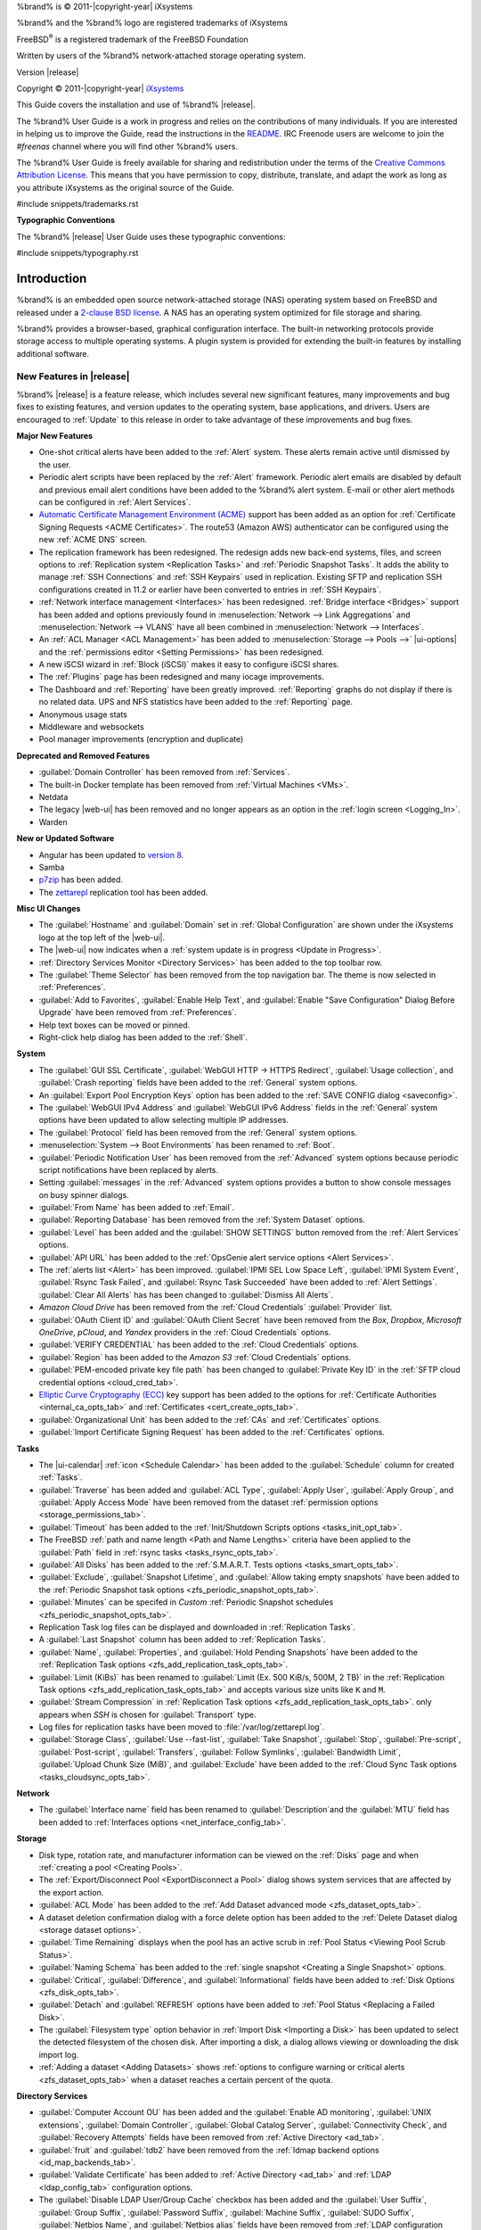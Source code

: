 %brand% is © 2011-|copyright-year| iXsystems

%brand% and the %brand% logo are registered trademarks of iXsystems

FreeBSD\ :sup:`®` is a registered trademark of the FreeBSD Foundation

Written by users of the %brand% network-attached storage operating
system.

Version |release|

Copyright © 2011-|copyright-year|
`iXsystems <https://www.ixsystems.com/>`__


.. raw:: latex

   \par--TABLEOFCONTENTS--\par
   \pagestyle{frontmatter}
   \section*{Welcome}\addcontentsline{toc}{section}{Welcome}


This Guide covers the installation and use of %brand% |release|.

The %brand% User Guide is a work in progress and relies on the
contributions of many individuals. If you are interested in helping us
to improve the Guide, read the instructions in the `README
<https://github.com/freenas/freenas-docs/blob/master/README.md>`__.
IRC Freenode users are welcome to join the *#freenas* channel
where you will find other %brand% users.

The %brand% User Guide is freely available for sharing and
redistribution under the terms of the
`Creative Commons Attribution
License <https://creativecommons.org/licenses/by/3.0/>`__.
This means that you have permission to copy, distribute, translate,
and adapt the work as long as you attribute iXsystems as the original
source of the Guide.


#include snippets/trademarks.rst


.. raw:: latex

   \pagebreak
   \section*{Typographic Conventions}
   \addcontentsline{toc}{section}{Typographic Conventions}


**Typographic Conventions**

The %brand% |release| User Guide uses these typographic conventions:


#include snippets/typography.rst


.. raw:: latex

   \pagestyle{frontmatter}


.. _Introduction:

Introduction
============

.. raw:: latex

   \pagestyle{normal}

%brand% is an embedded open source network-attached storage (NAS)
operating system based on FreeBSD and released under a
`2-clause BSD license
<https://opensource.org/licenses/BSD-2-Clause>`__.
A NAS has an operating system optimized for file storage and sharing.

%brand% provides a browser-based, graphical configuration interface.
The built-in networking protocols provide storage access to multiple
operating systems. A plugin system is provided for extending the
built-in features by installing additional software.


.. _New Features in |release|:

New Features in |release|
-------------------------

%brand%  |release| is a feature release, which includes several new
significant features, many improvements and bug fixes to existing
features, and version updates to the operating system, base
applications, and drivers. Users are encouraged to :ref:`Update` to
this release in order to take advantage of these improvements and bug
fixes.

**Major New Features**

* One-shot critical alerts have been added to the :ref:`Alert` system.
  These alerts remain active until dismissed by the user.

* Periodic alert scripts have been replaced by the :ref:`Alert`
  framework. Periodic alert emails are disabled by default and previous
  email alert conditions have been added to the %brand% alert system.
  E-mail or other alert methods can be configured in
  :ref:`Alert Services`.

* `Automatic Certificate Management Environment (ACME) <https://ietf-wg-acme.github.io/acme/draft-ietf-acme-acme.html>`__
  support has been added as an option for
  :ref:`Certificate Signing Requests <ACME Certificates>`. The route53
  (Amazon AWS) authenticator can be configured using the new
  :ref:`ACME DNS` screen.

* The replication framework has been redesigned. The redesign adds new
  back-end systems, files, and screen options to
  :ref:`Replication system <Replication Tasks>` and
  :ref:`Periodic Snapshot Tasks`. It adds the ability to manage
  :ref:`SSH Connections` and :ref:`SSH Keypairs` used in replication.
  Existing SFTP and replication SSH configurations created in 11.2 or
  earlier have been converted to entries in :ref:`SSH Keypairs`.

* :ref:`Network interface management <Interfaces>` has been
  redesigned. :ref:`Bridge interface <Bridges>` support has been added
  and options previously found in
  :menuselection:`Network --> Link Aggregations` and
  :menuselection:`Network --> VLANS` have all been combined in
  :menuselection:`Network --> Interfaces`.

* An :ref:`ACL Manager <ACL Management>` has been added to
  :menuselection:`Storage --> Pools -->` |ui-options| and the
  :ref:`permissions editor <Setting Permissions>` has been
  redesigned. 

* A new iSCSI wizard in :ref:`Block (iSCSI)` makes it easy to configure
  iSCSI shares.

* The :ref:`Plugins` page has been redesigned and many iocage improvements.

* The Dashboard and :ref:`Reporting` have been greatly improved.
  :ref:`Reporting` graphs do not display if there is no related data.
  UPS and NFS statistics have been added to the :ref:`Reporting` page.

* Anonymous usage stats

* Middleware and websockets

* Pool manager improvements (encryption and duplicate)

**Deprecated and Removed Features**

* :guilabel:`Domain Controller` has been removed from
  :ref:`Services`.

* The built-in Docker template has been removed from
  :ref:`Virtual Machines <VMs>`.


* Netdata

* The legacy |web-ui| has been removed and no longer appears as an option
  in the :ref:`login screen <Logging_In>`.

* Warden

**New or Updated Software**

* Angular has been updated to
  `version 8 <https://blog.angular.io/version-8-of-angular-smaller-bundles-cli-apis-and-alignment-with-the-ecosystem-af0261112a27>`__.

* Samba

* `p7zip <http://p7zip.sourceforge.net/>`__ has been added.

* The `zettarepl <https://github.com/freenas/zettarepl>`__ replication
  tool has been added.

**Misc UI Changes**

* The :guilabel:`Hostname` and :guilabel:`Domain` set in
  :ref:`Global Configuration` are shown under the iXsystems logo at the
  top left of the |web-ui|.

* The |web-ui| now indicates when a
  :ref:`system update is in progress <Update in Progress>`.

* :ref:`Directory Services Monitor <Directory Services>` has been added
  to the top toolbar row.

* The :guilabel:`Theme Selector` has been removed from the top
  navigation bar. The theme is now selected in :ref:`Preferences`.

* :guilabel:`Add to Favorites`, :guilabel:`Enable Help Text`, and
  :guilabel:`Enable "Save Configuration" Dialog Before Upgrade` have
  been removed from :ref:`Preferences`.

* Help text boxes can be moved or pinned.

* Right-click help dialog has been added to the :ref:`Shell`.

**System**

* The :guilabel:`GUI SSL Certificate`,
  :guilabel:`WebGUI HTTP -> HTTPS Redirect`,
  :guilabel:`Usage collection`, and :guilabel:`Crash reporting` fields
  have been added to the :ref:`General` system options.

* An :guilabel:`Export Pool Encryption Keys` option has been added to
  the :ref:`SAVE CONFIG dialog <saveconfig>`.

* The :guilabel:`WebGUI IPv4 Address` and :guilabel:`WebGUI IPv6 Address`
  fields in the :ref:`General` system options have been updated to allow
  selecting multiple IP addresses.

* The :guilabel:`Protocol` field has been removed from the :ref:`General`
  system options.

* :menuselection:`System --> Boot Environments`
  has been renamed to :ref:`Boot`.

* :guilabel:`Periodic Notification User` has been removed from the
  :ref:`Advanced` system options because periodic script notifications
  have been replaced by alerts.

* Setting :guilabel:`messages` in the :ref:`Advanced` system options
  provides a button to show console messages on busy spinner dialogs.

* :guilabel:`From Name` has been added to :ref:`Email`.

* :guilabel:`Reporting Database` has been removed from the
  :ref:`System Dataset` options.

* :guilabel:`Level` has been added and the :guilabel:`SHOW SETTINGS`
  button removed from the :ref:`Alert Services` options.

* :guilabel:`API URL` has been added to the
  :ref:`OpsGenie alert service options <Alert Services>`.

* The :ref:`alerts list <Alert>` has been improved.
  :guilabel:`IPMI SEL Low Space Left`, :guilabel:`IPMI System Event`,
  :guilabel:`Rsync Task Failed`, and :guilabel:`Rsync Task Succeeded`
  have been added to :ref:`Alert Settings`. :guilabel:`Clear All Alerts`
  has has been changed to :guilabel:`Dismiss All Alerts`.

* *Amazon Cloud Drive* has been removed from the
  :ref:`Cloud Credentials` :guilabel:`Provider` list.

* :guilabel:`OAuth Client ID` and :guilabel:`OAuth Client Secret`
  have been removed from the *Box*, *Dropbox*, *Microsoft
  OneDrive*, *pCloud*, and *Yandex* providers in the
  :ref:`Cloud Credentials` options.

* :guilabel:`VERIFY CREDENTIAL` has been added to the
  :ref:`Cloud Credentials` options.

* :guilabel:`Region` has been added to the *Amazon S3*
  :ref:`Cloud Credentials` options.

* :guilabel:`PEM-encoded private key file path` has been changed to
  :guilabel:`Private Key ID` in the
  :ref:`SFTP cloud credential options <cloud_cred_tab>`.

* `Elliptic Curve Cryptography (ECC) <https://en.wikipedia.org/wiki/Elliptic-curve_cryptography>`__
  key support has been added to the options for
  :ref:`Certificate Authorities <internal_ca_opts_tab>` and
  :ref:`Certificates <cert_create_opts_tab>`.

* :guilabel:`Organizational Unit` has been added to the
  :ref:`CAs` and :ref:`Certificates` options.

* :guilabel:`Import Certificate Signing Request` has been added to the
  :ref:`Certificates` options.

**Tasks**

* The |ui-calendar| :ref:`icon <Schedule Calendar>` has been added to
  the :guilabel:`Schedule` column for created :ref:`Tasks`.

* :guilabel:`Traverse` has been added and :guilabel:`ACL Type`, :guilabel:`Apply User`,
  :guilabel:`Apply Group`, and :guilabel:`Apply Access Mode` have
  been removed from the dataset
  :ref:`permission options <storage_permissions_tab>`.

* :guilabel:`Timeout` has been added to the
  :ref:`Init/Shutdown Scripts options <tasks_init_opt_tab>`.

* The FreeBSD :ref:`path and name length <Path and Name Lengths>`
  criteria have been applied to the :guilabel:`Path` field in
  :ref:`rsync tasks <tasks_rsync_opts_tab>`.

* :guilabel:`All Disks` has been added to the
  :ref:`S.M.A.R.T. Tests options <tasks_smart_opts_tab>`.

* :guilabel:`Exclude`, :guilabel:`Snapshot Lifetime`, and
  :guilabel:`Allow taking empty snapshots` have been added to the
  :ref:`Periodic Snapshot task options <zfs_periodic_snapshot_opts_tab>`.

* :guilabel:`Minutes` can be specifed in *Custom*
  :ref:`Periodic Snapshot schedules <zfs_periodic_snapshot_opts_tab>`.

* Replication Task log files can be displayed and downloaded in
  :ref:`Replication Tasks`.

* A :guilabel:`Last Snapshot` column has been added to
  :ref:`Replication Tasks`.

* :guilabel:`Name`, :guilabel:`Properties`, and
  :guilabel:`Hold Pending Snapshots` have been added to the
  :ref:`Replication Task options <zfs_add_replication_task_opts_tab>`.

* :guilabel:`Limit (KiBs)` has been renamed to
  :guilabel:`Limit (Ex. 500 KiB/s, 500M, 2 TB)` in the
  :ref:`Replication Task options <zfs_add_replication_task_opts_tab>`
  and accepts various size units like :literal:`K` and :literal:`M`.

* :guilabel:`Stream Compression` in
  :ref:`Replication Task options <zfs_add_replication_task_opts_tab>`.
  only appears when *SSH* is chosen for :guilabel:`Transport`
  type.

* Log files for replication tasks have been moved to
  :file:`/var/log/zettarepl.log`.

* :guilabel:`Storage Class`, :guilabel:`Use --fast-list`,
  :guilabel:`Take Snapshot`, :guilabel:`Stop`, :guilabel:`Pre-script`,
  :guilabel:`Post-script`, :guilabel:`Transfers`,
  :guilabel:`Follow Symlinks`, :guilabel:`Bandwidth Limit`,
  :guilabel:`Upload Chunk Size (MiB)`, and :guilabel:`Exclude` have been
  added to the
  :ref:`Cloud Sync Task options <tasks_cloudsync_opts_tab>`.

**Network**

* The :guilabel:`Interface name` field has been renamed to
  :guilabel:`Description`and the :guilabel:`MTU` field has been added to
  :ref:`Interfaces options <net_interface_config_tab>`.

**Storage**

* Disk type, rotation rate, and manufacturer information can be viewed
  on the :ref:`Disks` page and when :ref:`creating a pool <Creating Pools>`.

* The :ref:`Export/Disconnect Pool <ExportDisconnect a Pool>` dialog
  shows system services that are affected by the export action.

* :guilabel:`ACL Mode` has been added to the
  :ref:`Add Dataset advanced mode <zfs_dataset_opts_tab>`.

* A dataset deletion confirmation dialog with a force delete option has
  been added to the :ref:`Delete Dataset dialog <storage dataset options>`.

* :guilabel:`Time Remaining` displays when the pool has an active scrub
  in :ref:`Pool Status <Viewing Pool Scrub Status>`.

* :guilabel:`Naming Schema` has been added to the
  :ref:`single snapshot <Creating a Single Snapshot>` options.

* :guilabel:`Critical`, :guilabel:`Difference`, and
  :guilabel:`Informational` fields have been added to
  :ref:`Disk Options <zfs_disk_opts_tab>`.

* :guilabel:`Detach` and :guilabel:`REFRESH` options have been added to
  :ref:`Pool Status <Replacing a Failed Disk>`.

* The :guilabel:`Filesystem type` option behavior in
  :ref:`Import Disk <Importing a Disk>` has been updated to select the
  detected filesystem of the chosen disk. After importing a disk, a
  dialog allows viewing or downloading the disk import log.

* :ref:`Adding a dataset <Adding Datasets>` shows
  :ref:`options to configure warning or critical alerts <zfs_dataset_opts_tab>`
  when a dataset reaches a certain percent of the quota.

**Directory Services**

* :guilabel:`Computer Account OU` has been added and the
  :guilabel:`Enable AD monitoring`, :guilabel:`UNIX extensions`,
  :guilabel:`Domain Controller`, :guilabel:`Global Catalog Server`,
  :guilabel:`Connectivity Check`, and :guilabel:`Recovery Attempts` fields
  have been removed from :ref:`Active Directory <ad_tab>`.

* :guilabel:`fruit` and :guilabel:`tdb2` have been removed from the
  :ref:`Idmap backend options <id_map_backends_tab>`.

* :guilabel:`Validate Certificate` has been added to
  :ref:`Active Directory <ad_tab>` and :ref:`LDAP <ldap_config_tab>`
  configuration options.

* The :guilabel:`Disable LDAP User/Group Cache` checkbox has been added
  and the :guilabel:`User Suffix`, :guilabel:`Group Suffix`,
  :guilabel:`Password Suffix`, :guilabel:`Machine Suffix`,
  :guilabel:`SUDO Suffix`, :guilabel:`Netbios Name`, and
  :guilabel:`Netbios alias` fields have been removed from
  :ref:`LDAP configuration options <ldap_config_tab>`.

* The :guilabel:`Hostname` in :ref:`LDAP` supports multiple hostnames as
  a failover priority list.

**Sharing**

* :guilabel:`Enable Shadow Copies` has been added to the
  :ref:`Windows Shares (SMB) options <smb_share_opts_tab>`.
  :guilabel:`Default Permissions` has been removed from
  :ref:`Windows (SMB) Shares` as permissions are now configured using
  :ref:`ACL manager <ACL Management>`.

* The *acl_tdb*, *acl_xattr*, *aio_fork*, *cacheprime*, *commit*,
  *expand_msdfs*, *linux_xfs_sgid*, *netatalk*, *posix_eadb*,
  *shadow_copy*, *streams_depot*, *syncops*, and *xattr_tdb*
  :ref:`VFS objects <avail_vfs_objects_tab>` have been removed.

**Services**

* :guilabel:`Email` has been removed from the
  :ref:`S.M.A.R.T. Service Options <S.M.A.R.T.>`. S.M.A.R.T. alerts are
  configured as part of an :ref:`alert service <Alert Services>`. Note
  that email addresses previously configured to receive S.M.A.R.T. alerts
  now receive all %brand% :ref:`alerts <Alert>`.

* :guilabel:`Time Server for Domain`, :guilabel:`File Mask`,
  :guilabel:`Directory Mask`, :guilabel:`Allow Empty Password`,
  :guilabel:`DOS Charset`, and :guilabel:`Allow Execute Always`
  have been removed from the
  :ref:`SMB service options <global_smb_config_opts_tab>`.

* :guilabel:`Unix Extensions`, :guilabel:`Domain logons`, and
  :guilabel:`Obey pam restrictions` have been removed from the
  :ref:`SMB services options <global_smb_config_opts_tab>`.
  These options are now dynamically enabled.

* :guilabel:`Expose zilstat via SNMP` has been added to the
  :ref:`SNMP service options <snmp_config_opts_tab>`.

* :guilabel:`Host Sync` has been added to the
  :ref:`UPS service options <ups_config_opts_tab>` and search 
  functionality has been added to :guilabel:`Driver`.

* UPS events now generate :ref:`Alerts <Alert>`.

* `NUT <http://networkupstools.org/>`__ (Network UPS Tools) now listens
  on :literal:`::1` (IPv6 localhost) in addition to 127.0.0.1 (IPv4
  localhost).

**Virtual Machines**

* Grub boot loader support has been added for virtual machines that will
  not boot with other loaders.

* :guilabel:`Description` and :guilabel:`System Clock` have been added
  to the :ref:`Virtual Machines wizard <vms_add_opts_tab>`. The Wizard
  now displays system memory and
  :guilabel:`Delay VM boot Until VNC Connects` has
  been added to the first step of the Wizard.

* An optional, custom name can be specifed when
  :ref:`cloning Virtual Machines <VMs>`.

* Log files for each VM are stored in
  :file:`/var/log/vm/`. Log files have the same name as the VM.

**Plugins and Jails**

* Repo selection, :guilabel:`REFRESH INDEX`, and
  :guilabel:`POST INSTALL NOTES` have been added to :ref:`Plugins`. 

* :ref:`Template jails <Creating Template Jails>` can now be
  created from the |web-ui|.

* :guilabel:`allow_vmm`, :guilabel:`allow_mount_fusefs`,
  :guilabel:`ip_hostname`, :guilabel:`assign_localhost`,
  :guilabel:`Autoconfigure IPv6 with rtsold`, :guilabel:`NAT`,
  and :guilabel:`nat_forwards` options have been added in
  :ref:`Advanced Jail Creation`.

* :guilabel:`ip6_saddrsel` and :guilabel:`ip4_saddresel` in
  :ref:`Advanced Jail Creation`
  have been renamed to :guilabel:`ip6.saddrsel` and
  :guilabel:`ip4.saddresel`.

* Log files for jail status and command output are stored in
  :file:`/var/log/iocage.log`.

.. _Path and Name Lengths:

Path and Name Lengths
---------------------

#include snippets/pathlengths.rst


.. _Using the Web Interface:

Using the |Web-UI|
------------------

#include snippets/usingui.rst


.. index:: Hardware Recommendations
.. _Hardware Recommendations:

Hardware Recommendations
------------------------

%brand% |release| is based on FreeBSD 11.2 and supports the same
hardware found in the
`FreeBSD Hardware Compatibility List
<https://www.freebsd.org/releases/11.2R/hardware.html>`__.
Supported processors are listed in section
`2.1 amd64
<https://www.freebsd.org/releases/11.2R/hardware.html#proc>`__.
%brand% is only available for 64-bit processors. This architecture is
called *amd64* by AMD and *Intel 64* by Intel.

.. note:: %brand% boots from a GPT partition. This means that the
   system BIOS must be able to boot using either the legacy BIOS
   firmware interface or EFI.

Actual hardware requirements vary depending on the usage of the
%brand% system. This section provides some starter guidelines. The
`FreeNAS® Hardware Forum
<https://forums.freenas.org/index.php?forums/hardware.18/>`__
has performance tips from %brand% users and is a place to post
questions regarding the hardware best suited to meet specific
requirements.
`Hardware Recommendations
<https://forums.freenas.org/index.php?resources/hardware-recommendations-guide.12/>`__
gives detailed recommendations for system components, with the
`FreeNAS® Quick Hardware Guide
<https://forums.freenas.org/index.php?resources/freenas%C2%AE-quick-hardware-guide.7/>`__
providing short lists of components for various configurations.
`Building, Burn-In, and Testing your FreeNAS® system
<https://forums.freenas.org/index.php?threads/building-burn-in-and-testing-your-freenas-system.17750/>`__
has detailed instructions on testing new hardware.


.. _RAM:

RAM
~~~

The best way to get the most out of a %brand% system is to install
as much RAM as possible. More RAM allows ZFS to provide better
performance. The
`FreeNAS® Forums <https://forums.freenas.org/index.php>`__
provide anecdotal evidence from users on how much performance can be
gained by adding more RAM.

General guidelines for RAM:

* **A minimum of 8 GiB of RAM is required.**

  Additional features require additional RAM, and large amounts of
  storage require more RAM for cache. An old, somewhat overstated
  guideline is 1 GiB of RAM per terabyte of disk capacity.

* To use Active Directory with many users, add an additional 2 GiB of
  RAM for the winbind internal cache.

* For iSCSI, install at least 16 GiB of RAM if performance is not
  critical, or at least 32 GiB of RAM if good performance is a
  requirement.

* :ref:`Jails` are very memory-efficient, but can still use memory
  that would otherwise be available for ZFS. If the system will be
  running many jails, or a few resource-intensive jails, adding 1 to 4
  additional gigabytes of RAM can be helpful. This memory is shared by
  the host and will be used for ZFS when not being used by jails.

* :ref:`Virtual Machines <VMs>` require additional RAM beyond any
  amounts listed here. Memory used by virtual machines is not
  available to the host while the VM is running, and is not included
  in the amounts described above. For example, a system that will be
  running two VMs that each need 1 GiB of RAM requires an additional 2
  GiB of RAM.

* When installing %brand% on a headless system, disable the shared
  memory settings for the video card in the BIOS.

* For ZFS deduplication, ensure the system has at least 5 GiB of RAM
  per terabyte of storage to be deduplicated.


If the hardware supports it, install ECC RAM. While more expensive,
ECC RAM is highly recommended as it prevents in-flight corruption of
data before the error-correcting properties of ZFS come into play,
thus providing consistency for the checksumming and parity
calculations performed by ZFS. If your data is important, use ECC RAM.
This
`Case Study
<http://research.cs.wisc.edu/adsl/Publications/zfs-corruption-fast10.pdf>`__
describes the risks associated with memory corruption.

Do not use %brand% to store data without at least 8 GiB of RAM. Many
users expect %brand% to function with less memory, just at reduced
performance.  The bottom line is that these minimums are based on
feedback from many users. Requests for help in the forums or IRC are
sometimes ignored when the installed system does not have at least 8
GiB of RAM because of the abundance of information that %brand% may not
behave properly with less memory.


.. _The Operating System Device:

The Operating System Device
~~~~~~~~~~~~~~~~~~~~~~~~~~~

The %brand% operating system is installed to at least one device that
is separate from the storage disks. The device can be a SSD or
|usb-stick|. Installation to a hard drive is
discouraged as that drive is then not available for data storage.

.. note:: To write the installation file to a |usb-stick|, **two** USB
   ports are needed, each with an inserted USB device. One |usb-stick|
   contains the installer, while the other |usb-stick| is the
   destination for the %brand% installation. Be careful to select
   the correct USB device for the %brand% installation. %brand% cannot
   be installed onto the same device that contains the installer.
   After installation, remove the installer |usb-stick|. It might also
   be necessary to adjust the BIOS configuration to boot from the new
   %brand% |os-device|.

When determining the type and size of the target device where %brand%
is to be installed, keep these points in mind:

- The absolute *bare minimum* size is 8 GiB. That does not provide much
  room. The *recommended* minimum is 16 GiB. This provides room for the
  operating system and several boot environments created by updates.
  More space provides room for more boot environments and 32 GiB or
  more is preferred.

- SSDs (Solid State Disks) are fast and reliable, and make very good
  %brand% operating system devices. Their one disadvantage is that
  they require a disk connection which might be needed for storage
  disks.

  Even a relatively large SSD (120 or 128 GiB) is useful as a boot
  device. While it might appear that the unused space is wasted, that
  space is instead used internally by the SSD for wear leveling. This
  makes the SSD last longer and provides greater reliability.

- When planning to add your own boot environments, budget about 1 GiB
  of storage per boot environment. Consider deleting older boot
  environments after making sure they are no longer needed. Boot
  environments can be created and deleted using
  :menuselection:`System --> Boot`.

- Use quality, name-brand |usb-sticks|, as ZFS will quickly reveal
  errors on cheap, poorly-made sticks.

- For a more reliable boot disk, use two identical devices and select
  them both during the installation. This will create a mirrored boot
  device.

.. note:: Current versions of %brand% run directly from the operating
   system device. Early versions of %brand% ran from RAM, but that has
   not been the case for years.

.. _Storage Disks and Controllers:

Storage Disks and Controllers
~~~~~~~~~~~~~~~~~~~~~~~~~~~~~

The `Disk section
<https://www.freebsd.org/releases/11.2R/hardware.html#disk>`__
of the FreeBSD Hardware List lists the supported disk controllers. In
addition, support for 3ware 6 Gbps RAID controllers has been added
along with the CLI utility :command:`tw_cli` for managing 3ware RAID
controllers.

%brand% supports hot pluggable drives. Using this feature requires
enabling AHCI in the BIOS.

Reliable disk alerting and immediate reporting of a failed drive can
be obtained by using an HBA such as an Broadcom MegaRAID controller or
a 3Ware twa-compatible controller.

.. note:: Upgrading the firmware of Broadcom SAS HBAs to the latest
   version is recommended.

.. index:: Highpoint RAID

Some Highpoint RAID controllers do not support pass-through of
S.M.A.R.T. data or other disk information, potentially including disk
serial numbers. It is best to use a different disk controller with
%brand%.


.. index:: Dell PERC H330, Dell PERC H730

.. note:: The system is configured to prefer the
   `mrsas(4) <https://www.freebsd.org/cgi/man.cgi?query=mrsas>`__
   driver for controller cards like the Dell PERC H330 and H730 which
   are supported by several drivers. Although not recommended, the
   `mfi(4) <https://www.freebsd.org/cgi/man.cgi?query=mfi>`__
   driver can be used instead by removing the loader
   :ref:`Tunable <Tunables>`: :literal:`hw.mfi.mrsas_enable` or
   setting the :literal:`Value` to *0*.


Suggestions for testing disks before adding them to a RAID array can
be found in this
`forum post
<https://forums.freenas.org/index.php?threads/checking-new-hdds-in-raid.12082/#post-55936>`__.
Additionally, `badblocks <https://linux.die.net/man/8/badblocks>`__ is
installed with %brand% for testing disks.

If the budget allows optimization of the disk subsystem, consider the
read/write needs and RAID requirements:

* For steady, non-contiguous writes, use disks with low seek times.
  Examples are 10K or 15K SAS drives which cost about $1/GiB. An
  example configuration would be six 600 GiB 15K SAS drives in a RAID
  10 which would yield 1.8 TiB of usable space, or eight 600 GiB 15K SAS
  drives in a RAID 10 which would yield 2.4 TiB of usable space.

For ZFS,
`Disk Space Requirements for ZFS Storage Pools
<https://docs.oracle.com/cd/E19253-01/819-5461/6n7ht6r12/index.html>`__
recommends a minimum of 16 GiB of disk space. %brand% allocates 2 GiB
of swap space on each drive. Combined with ZFS space requirements,
this means that
**it is not possible to format drives smaller than 3 GiB**.
Drives larger than 3 GiB but smaller than the minimum recommended
capacity might be usable but lose a significant portion of storage
space to swap allocation. For example, a 4 GiB drive only has 2 GiB of
available space after swap allocation.


New ZFS users who are purchasing hardware should read through
`ZFS Storage Pools Recommendations
<https://web.archive.org/web/20161028084224/http://www.solarisinternals.com/wiki/index.php/ZFS_Best_Practices_Guide#ZFS_Storage_Pools_Recommendations>`__
first.

ZFS *vdevs*, groups of disks that act like a single device, can be
created using disks of different sizes.  However, the capacity
available on each disk is limited to the same capacity as the smallest
disk in the group. For example, a vdev with one 2 TiB and two 4 TiB
disks will only be able to use 2 TiB of space on each disk. In
general, use disks that are the same size for the best space usage and
performance.

The
`ZFS Drive Size and Cost Comparison spreadsheet
<https://forums.freenas.org/index.php?threads/zfs-drive-size-and-cost-comparison-spreadsheet.38092/>`__
is available to compare usable space provided by different quantities
and sizes of disks.


.. _Network Interfaces:

Network Interfaces
~~~~~~~~~~~~~~~~~~

The `Ethernet section
<https://www.freebsd.org/releases/11.2R/hardware.html#ethernet>`__
of the FreeBSD Hardware Notes indicates which interfaces are supported
by each driver. While many interfaces are supported, %brand% users
have seen the best performance from Intel and Chelsio interfaces, so
consider these brands when purchasing a new NIC. Realtek cards often
perform poorly under CPU load as interfaces with these chipsets do not
provide their own processors.

At a minimum, a GigE interface is recommended. While GigE interfaces
and switches are affordable for home use, modern disks can easily
saturate their 110 MiB/s throughput. For higher network throughput,
multiple GigE cards can be bonded together using the LACP type of
:ref:`Link Aggregations`. The Ethernet switch must support LACP, which
means a more expensive managed switch is required.

When network performance is a requirement and there is some money to
spend, use 10 GigE interfaces and a managed switch. Managed switches
with support for LACP and jumbo frames are preferred, as both can be
used to increase network throughput. Refer to the
`10 Gig Networking Primer
<https://forums.freenas.org/index.php?threads/10-gig-networking-primer.25749/>`__
for more information.

.. note:: At present, these are not supported: InfiniBand,
   FibreChannel over Ethernet, or wireless interfaces.

Both hardware and the type of shares can affect network performance.
On the same hardware, SMB is slower than FTP or NFS because Samba is
`single-threaded
<https://www.samba.org/samba/docs/old/Samba3-Developers-Guide/architecture.html>`__.
So a fast CPU can help with SMB performance.

Wake on LAN (WOL) support depends on the FreeBSD driver for the
interface. If the driver supports WOL, it can be enabled using
`ifconfig(8) <https://www.freebsd.org/cgi/man.cgi?query=ifconfig>`__. To
determine if WOL is supported on a particular interface, use the
interface name with the following command. In this example, the
capabilities line indicates that WOL is supported for the *igb0*
interface:

.. code-block:: none

   [root@freenas ~]# ifconfig -m igb0
   igb0: flags=8943<UP,BROADCAST,RUNNING,PROMISC,SIMPLEX,MULTICAST> metric 0 mtu 1500
           options=6403bb<RXCSUM,TXCSUM,VLAN_MTU,VLAN_HWTAGGING,JUMBO_MTU,VLAN_HWCSUM,
   TSO4,TSO6,VLAN_HWTSO,RXCSUM_IPV6,TXCSUM_IPV6>
           capabilities=653fbb<RXCSUM,TXCSUM,VLAN_MTU,VLAN_HWTAGGING,JUMBO_MTU,
   VLAN_HWCSUM,TSO4,TSO6,LRO,WOL_UCAST,WOL_MCAST,WOL_MAGIC,VLAN_HWFILTER,VLAN_HWTSO,
   RXCSUM_IPV6,TXCSUM_IPV6>


If WOL support is shown but not working for a particular interface,
create a bug report using the instructions in :ref:`Support`.


.. _Getting Started with ZFS:

Getting Started with ZFS
------------------------

Readers new to ZFS should take a moment to read the :ref:`ZFS Primer`.
